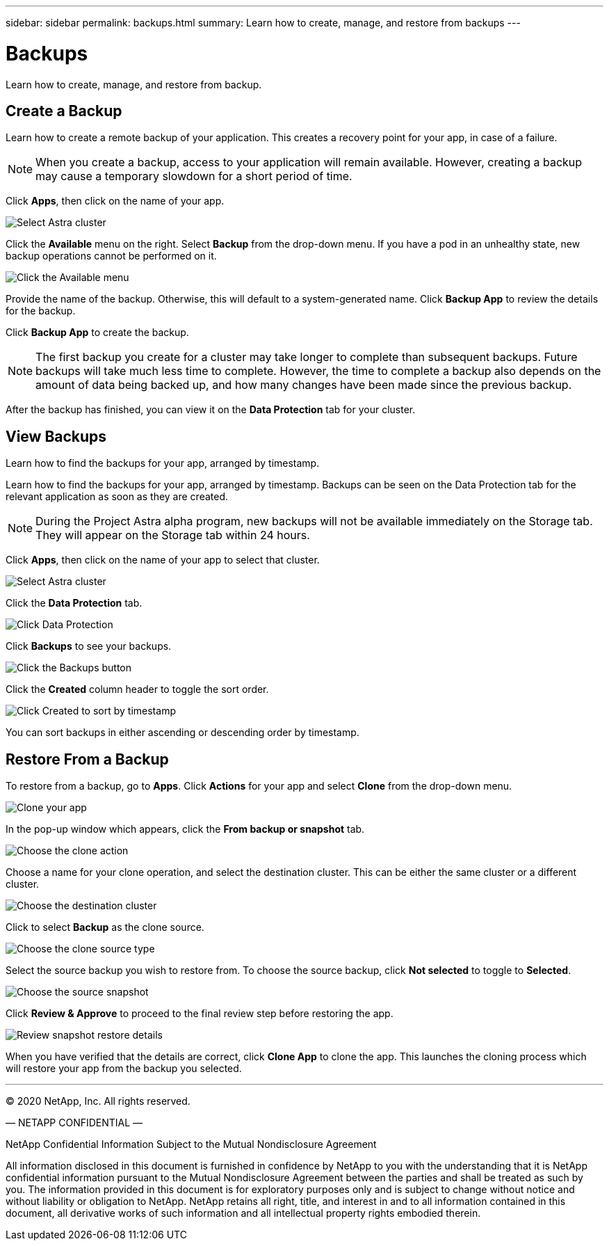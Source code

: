 ---
sidebar: sidebar
permalink: backups.html
summary: Learn how to create, manage, and restore from backups
---

= Backups
:imagesdir: assets/backups/

Learn how to create, manage, and restore from backup.

== Create a Backup

Learn how to create a remote backup of your application. This creates a recovery point for your app, in case of a failure.

NOTE: When you create a backup, access to your application will remain available. However, creating a backup may cause a temporary slowdown for a short period of time.

Click **Apps**, then click on the name of your app.

image::select-cluster.png[Select Astra cluster]

Click the **Available** menu on the right. Select **Backup** from the drop-down menu. If you have a pod in an unhealthy state, new backup operations cannot be performed on it.

image::click-available-menu.png[Click the Available menu]

Provide the name of the backup. Otherwise, this will default to a system-generated name. Click **Backup App** to review the details for the backup.

Click **Backup App** to create the backup.

NOTE: The first backup you create for a cluster may take longer to complete than subsequent backups. Future backups will take much less time to complete. However, the time to complete a backup also depends on the amount of data being backed up, and how many changes have been made since the previous backup.

After the backup has finished, you can view it on the **Data Protection** tab for your cluster.

== View Backups
:imagesdir: assets/backups/

Learn how to find the backups for your app, arranged by timestamp.

Learn how to find the backups for your app, arranged by timestamp. Backups can be seen on the Data Protection tab for the relevant application as soon as they are created.

NOTE: During the Project Astra alpha  program, new backups will not be available immediately on the Storage tab. They will appear on the Storage tab within 24 hours.

Click **Apps**, then click on the name of your app to select that cluster.

image::select-cluster.png[Select Astra cluster]

Click the **Data Protection** tab.

image::click-data-protection-tab.png[Click Data Protection]

Click **Backups** to see your backups.

image::click-backups-button.png[Click the Backups button]

Click the **Created** column header to toggle the sort order.

image::click-created-to-sort-by-timestamp.png[Click Created to sort by timestamp]

You can sort backups in either ascending or descending order by timestamp.

== Restore From a Backup
:imagesdir: assets/backups/

To restore from a backup, go to **Apps**. Click **Actions** for your app and select **Clone** from the drop-down menu.

image::clone-app.png[Clone your app]

In the pop-up window which appears, click the **From backup or snapshot** tab.

image::choose-clone-action.png[Choose the clone action]


Choose a name for your clone operation, and select the destination cluster. This can be either the same cluster or a different cluster.

image::choose-destination-cluster.png[Choose the destination cluster]

Click to select **Backup** as the clone source.

image::choose-clone-source-type.png[Choose the clone source type]

Select the source backup you wish to restore from. To choose the source backup, click **Not selected** to toggle to **Selected**.

image::choose-source-backup.png[Choose the source snapshot]

Click **Review & Approve** to proceed to the final review step before restoring the app.

image::review-backup-clone.png[Review snapshot restore details]

When you have verified that the details are correct, click **Clone App** to clone the app. This launches the cloning process which will restore your app from the backup you selected.


'''

(C) 2020 NetApp, Inc. All rights reserved.

— NETAPP CONFIDENTIAL —

NetApp Confidential Information Subject to the Mutual Nondisclosure Agreement

All information disclosed in this document is furnished in confidence by NetApp to you with the understanding that it is NetApp confidential information pursuant to the Mutual Nondisclosure Agreement between the parties and shall be treated as such by you. The information provided in this document is for exploratory purposes only and is subject to change without notice and without liability or obligation to NetApp. NetApp retains all right, title, and interest in and to all information contained in this document, all derivative works of such information and all intellectual property rights embodied therein.
